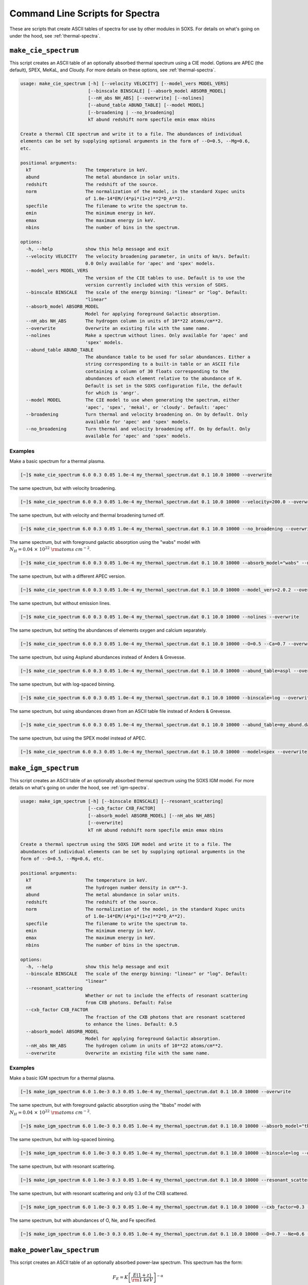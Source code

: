 .. _cmd-spectra:

Command Line Scripts for Spectra
================================

These are scripts that create ASCII tables of spectra for use by other
modules in SOXS. For details on what's going on under the hood, see :ref:`thermal-spectra`.

.. _cmd-make-cie-spectrum:

``make_cie_spectrum``
---------------------

This script creates an ASCII table of an optionally absorbed thermal spectrum
using a CIE model. Options are APEC (the default), SPEX, MeKaL, and Cloudy. For more
details on these options, see :ref:`thermal-spectra`.

.. code-block:: text

    usage: make_cie_spectrum [-h] [--velocity VELOCITY] [--model_vers MODEL_VERS]
                             [--binscale BINSCALE] [--absorb_model ABSORB_MODEL]
                             [--nH_abs NH_ABS] [--overwrite] [--nolines]
                             [--abund_table ABUND_TABLE] [--model MODEL]
                             [--broadening | --no_broadening]
                             kT abund redshift norm specfile emin emax nbins

    Create a thermal CIE spectrum and write it to a file. The abundances of individual
    elements can be set by supplying optional arguments in the form of --O=0.5, --Mg=0.6,
    etc.

    positional arguments:
      kT                    The temperature in keV.
      abund                 The metal abundance in solar units.
      redshift              The redshift of the source.
      norm                  The normalization of the model, in the standard Xspec units
                            of 1.0e-14*EM/(4*pi*(1+z)**2*D_A**2).
      specfile              The filename to write the spectrum to.
      emin                  The minimum energy in keV.
      emax                  The maximum energy in keV.
      nbins                 The number of bins in the spectrum.

    options:
      -h, --help            show this help message and exit
      --velocity VELOCITY   The velocity broadening parameter, in units of km/s. Default:
                            0.0 Only available for 'apec' and 'spex' models.
      --model_vers MODEL_VERS
                            The version of the CIE tables to use. Default is to use the
                            version currently included with this version of SOXS.
      --binscale BINSCALE   The scale of the energy binning: "linear" or "log". Default:
                            "linear"
      --absorb_model ABSORB_MODEL
                            Model for applying foreground Galactic absorption.
      --nH_abs NH_ABS       The hydrogen column in units of 10**22 atoms/cm**2.
      --overwrite           Overwrite an existing file with the same name.
      --nolines             Make a spectrum without lines. Only available for 'apec' and
                            'spex' models.
      --abund_table ABUND_TABLE
                            The abundance table to be used for solar abundances. Either a
                            string corresponding to a built-in table or an ASCII file
                            containing a column of 30 floats corresponding to the
                            abundances of each element relative to the abundance of H.
                            Default is set in the SOXS configuration file, the default
                            for which is 'angr'.
      --model MODEL         The CIE model to use when generating the spectrum, either
                            'apec', 'spex', 'mekal', or 'cloudy'. Default: 'apec'
      --broadening          Turn thermal and velocity broadening on. On by default. Only
                            available for 'apec' and 'spex' models.
      --no_broadening       Turn thermal and velocity broadening off. On by default. Only
                            available for 'apec' and 'spex' models.

Examples
++++++++

Make a basic spectrum for a thermal plasma.

.. code-block:: bash

    [~]$ make_cie_spectrum 6.0 0.3 0.05 1.0e-4 my_thermal_spectrum.dat 0.1 10.0 10000 --overwrite

The same spectrum, but with velocity broadening.

.. code-block:: bash

    [~]$ make_cie_spectrum 6.0 0.3 0.05 1.0e-4 my_thermal_spectrum.dat 0.1 10.0 10000 --velocity=200.0 --overwrite

The same spectrum, but with velocity and thermal broadening turned off.

.. code-block:: bash

    [~]$ make_cie_spectrum 6.0 0.3 0.05 1.0e-4 my_thermal_spectrum.dat 0.1 10.0 10000 --no_broadening --overwrite

The same spectrum, but with foreground galactic absorption using the "wabs" model
with :math:`N_H = 0.04~\times~10^{22}~\rm{atoms~cm^{-2}}`.

.. code-block:: bash

    [~]$ make_cie_spectrum 6.0 0.3 0.05 1.0e-4 my_thermal_spectrum.dat 0.1 10.0 10000 --absorb_model="wabs" --nH_abs 0.04 --overwrite

The same spectrum, but with a different APEC version.

.. code-block:: bash

    [~]$ make_cie_spectrum 6.0 0.3 0.05 1.0e-4 my_thermal_spectrum.dat 0.1 10.0 10000 --model_vers=2.0.2 --overwrite

The same spectrum, but without emission lines.

.. code-block:: bash

    [~]$ make_cie_spectrum 6.0 0.3 0.05 1.0e-4 my_thermal_spectrum.dat 0.1 10.0 10000 --nolines --overwrite

The same spectrum, but setting the abundances of elements oxygen and calcium separately.

.. code-block:: bash

    [~]$ make_cie_spectrum 6.0 0.3 0.05 1.0e-4 my_thermal_spectrum.dat 0.1 10.0 10000 --O=0.5 --Ca=0.7 --overwrite

The same spectrum, but using Asplund abundances instead of Anders & Grevesse.

.. code-block:: bash

    [~]$ make_cie_spectrum 6.0 0.3 0.05 1.0e-4 my_thermal_spectrum.dat 0.1 10.0 10000 --abund_table=aspl --overwrite

The same spectrum, but with log-spaced binning.

.. code-block:: bash

    [~]$ make_cie_spectrum 6.0 0.3 0.05 1.0e-4 my_thermal_spectrum.dat 0.1 10.0 10000 --binscale=log --overwrite

The same spectrum, but using abundances drawn from an ASCII table file instead of Anders & Grevesse.

.. code-block:: bash

    [~]$ make_cie_spectrum 6.0 0.3 0.05 1.0e-4 my_thermal_spectrum.dat 0.1 10.0 10000 --abund_table=my_abund.dat --overwrite

The same spectrum, but using the SPEX model instead of APEC.

.. code-block:: bash

    [~]$ make_cie_spectrum 6.0 0.3 0.05 1.0e-4 my_thermal_spectrum.dat 0.1 10.0 10000 --model=spex --overwrite

.. _cmd-make-igm-spectrum:

``make_igm_spectrum``
---------------------

This script creates an ASCII table of an optionally absorbed thermal spectrum
using the SOXS IGM model. For more details on what's going on under the hood,
see :ref:`igm-spectra`.

.. code-block:: text

    usage: make_igm_spectrum [-h] [--binscale BINSCALE] [--resonant_scattering]
                             [--cxb_factor CXB_FACTOR]
                             [--absorb_model ABSORB_MODEL] [--nH_abs NH_ABS]
                             [--overwrite]
                             kT nH abund redshift norm specfile emin emax nbins

    Create a thermal spectrum using the SOXS IGM model and write it to a file. The
    abundances of individual elements can be set by supplying optional arguments in the
    form of --O=0.5, --Mg=0.6, etc.

    positional arguments:
      kT                    The temperature in keV.
      nH                    The hydrogen number density in cm**-3.
      abund                 The metal abundance in solar units.
      redshift              The redshift of the source.
      norm                  The normalization of the model, in the standard Xspec units
                            of 1.0e-14*EM/(4*pi*(1+z)**2*D_A**2).
      specfile              The filename to write the spectrum to.
      emin                  The minimum energy in keV.
      emax                  The maximum energy in keV.
      nbins                 The number of bins in the spectrum.

    options:
      -h, --help            show this help message and exit
      --binscale BINSCALE   The scale of the energy binning: "linear" or "log". Default:
                            "linear"
      --resonant_scattering
                            Whether or not to include the effects of resonant scattering
                            from CXB photons. Default: False
      --cxb_factor CXB_FACTOR
                            The fraction of the CXB photons that are resonant scattered
                            to enhance the lines. Default: 0.5
      --absorb_model ABSORB_MODEL
                            Model for applying foreground Galactic absorption.
      --nH_abs NH_ABS       The hydrogen column in units of 10**22 atoms/cm**2.
      --overwrite           Overwrite an existing file with the same name.

Examples
++++++++

Make a basic IGM spectrum for a thermal plasma.

.. code-block:: bash

    [~]$ make_igm_spectrum 6.0 1.0e-3 0.3 0.05 1.0e-4 my_thermal_spectrum.dat 0.1 10.0 10000 --overwrite

The same spectrum, but with foreground galactic absorption using the "tbabs" model
with :math:`N_H = 0.04~\times~10^{22}~\rm{atoms~cm^{-2}}`.

.. code-block:: bash

    [~]$ make_igm_spectrum 6.0 1.0e-3 0.3 0.05 1.0e-4 my_thermal_spectrum.dat 0.1 10.0 10000 --absorb_model="tbbs" --nH_abs 0.04 --overwrite

The same spectrum, but with log-spaced binning.

.. code-block:: bash

    [~]$ make_igm_spectrum 6.0 1.0e-3 0.3 0.05 1.0e-4 my_thermal_spectrum.dat 0.1 10.0 10000 --binscale=log --overwrite

The same spectrum, but with resonant scattering.

.. code-block:: bash

    [~]$ make_igm_spectrum 6.0 1.0e-3 0.3 0.05 1.0e-4 my_thermal_spectrum.dat 0.1 10.0 10000 --resonant_scattering --overwrite

The same spectrum, but with resonant scattering and only 0.3 of the CXB scattered.

.. code-block:: bash

    [~]$ make_igm_spectrum 6.0 1.0e-3 0.3 0.05 1.0e-4 my_thermal_spectrum.dat 0.1 10.0 10000 --cxb_factor=0.3 --resonant_scattering --overwrite

The same spectrum, but with abundances of O, Ne, and Fe specified.

.. code-block:: bash

    [~]$ make_igm_spectrum 6.0 1.0e-3 0.3 0.05 1.0e-4 my_thermal_spectrum.dat 0.1 10.0 10000 --O=0.7 --Ne=0.6 --Fe=0.8 --overwrite

``make_powerlaw_spectrum``
--------------------------

This script creates an ASCII table of an optionally absorbed power-law spectrum. This spectrum has the
form:

.. math::

    F_E = K\left[\frac{E(1+z)}{{\rm 1~keV}}\right]^{-\alpha}

.. code-block:: text

    usage: make_powerlaw_spectrum [-h] [--binscale BINSCALE]
                                  [--absorb_model ABSORB_MODEL] [--nH_abs NH_ABS]
                                  [--abund_table ABUND_TABLE] [--overwrite]
                                  photon_index redshift norm specfile emin emax nbins

    Create a power-law spectrum and write it to a file.

    positional arguments:
      photon_index          The spectral index of the power law.
      redshift              The redshift of the source.
      norm                  The normalization of the source in units of
                            photons/s/cm**2/keV at 1 keV in the source frame.
      specfile              The filename to write the spectrum to.
      emin                  The minimum energy in keV.
      emax                  The maximum energy in keV.
      nbins                 The number of bins in the spectrum.

    options:
      -h, --help            show this help message and exit
      --binscale BINSCALE   The scale of the energy binning: "linear" or "log". Default:
                            "linear"
      --absorb_model ABSORB_MODEL
                            Model for applying foreground Galactic absorption.
      --nH_abs NH_ABS       The hydrogen column in units of 10**22 atoms/cm**2.
      --abund_table ABUND_TABLE
                            The abundance table to be used if the absorption model is
                            TBabs. Takes a string corresponding to a built-in table.
                            Default is set in the SOXS configuration file, the default
                            for which is 'angr'.
      --overwrite           Overwrite an existing file with the same name.

Examples
++++++++

Make a basic power-law spectrum.

.. code-block:: bash

    [~]$ make_powerlaw_spectrum 1.1 0.05 1.0e-4 my_powerlaw_spectrum.dat 0.1 10.0 10000 --overwrite

The same spectrum, but with foreground galactic absorption using the "tbabs" model
with :math:`N_H = 0.04~10^{22}~\rm{atoms~cm^{-2}}`.

.. code-block:: bash

    [~]$ make_powerlaw_spectrum 1.1 0.05 1.0e-4 my_powerlaw_spectrum.dat 0.1 10.0 10000 --absorb_model="tbabs" --nH_abs 0.04 --overwrite

The same spectrum, but with log-spaced binning.

.. code-block:: bash

    [~]$ make_powerlaw_spectrum 1.1 0.05 1.0e-4 my_powerlaw_spectrum.dat 0.1 10.0 10000 --binscale=log --overwrite

The same spectrum, but switching the abundance table used for the "tbabs" model.

.. code-block:: bash

    [~]$ make_powerlaw_spectrum 1.1 0.05 1.0e-4 my_powerlaw_spectrum.dat 0.1 10.0 10000 --absorb_model="tbabs" --nH_abs 0.04 --abund_table="feld" --overwrite
